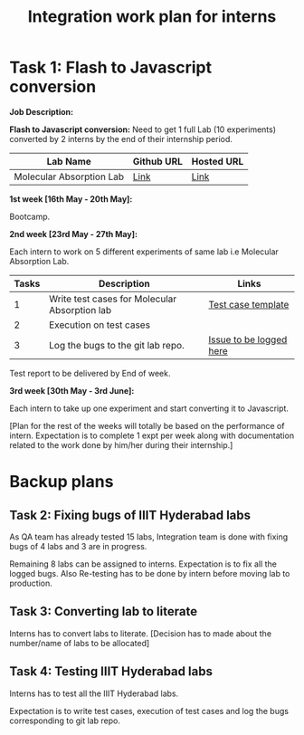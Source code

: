 #+Title: Integration work plan for interns


* Task 1: Flash to Javascript conversion 

*Job Description:*

*Flash to Javascript conversion:* Need to get 1 full Lab (10
experiments) converted by 2 interns by the end of their internship
period.

|--------------------------+------------+------------|
| Lab Name                 | Github URL | Hosted URL |
|--------------------------+------------+------------|
| Molecular Absorption Lab | [[https://github.com/Virtual-Labs/molecular-absorption-spectroscopy-iiith][Link]]       | [[http://mas-iiith.vlabs.ac.in/][Link]]       |
|--------------------------+------------+------------|


*1st week [16th May - 20th May]:*

  Bootcamp.

*2nd week [23rd May - 27th May]:*

Each intern to work on 5 different experiments of same lab i.e
Molecular Absorption Lab.

|-------+-----------------------------------------------+-------------------------|
| Tasks | Description                                   | Links                   |
|-------+-----------------------------------------------+-------------------------|
|     1 | Write test cases for Molecular Absorption lab | [[https://docs.google.com/spreadsheets/d/1zNz0aJRC2Bm4UI4JJ5EhbUiFefh5V9pwoTUYgWhumBg/edit?pref=2&pli=1#gid=0][Test case template]]      |
|-------+-----------------------------------------------+-------------------------|
|     2 | Execution on test cases                       |                         |
|-------+-----------------------------------------------+-------------------------|
|     3 | Log the bugs to the git lab repo.             | [[https://github.com/Virtual-Labs/molecular-absorption-spectroscopy-iiith/issues][Issue to be logged here]] |
|-------+-----------------------------------------------+-------------------------|

Test report to be delivered by End of week.

*3rd week [30th May - 3rd June]:*

Each intern to take up one experiment and start converting it to Javascript. 

[Plan for the rest of the weeks will totally be based on the
performance of intern. Expectation is to complete 1 expt per week
along with documentation related to the work done by him/her during
their internship.]

* Backup plans

** Task 2: Fixing bugs of IIIT Hyderabad labs 

As QA team has already tested 15 labs, Integration team is done with
fixing bugs of 4 labs and 3 are in progress.

Remaining 8 labs can be assigned to interns. Expectation is to fix all
the logged bugs. Also Re-testing has to be done by intern before
moving lab to production.

** Task 3: Converting lab to literate
  
Interns has to convert labs to literate.  [Decision has to made about
the number/name of labs to be allocated]

** Task 4: Testing IIIT Hyderabad labs

Interns has to test all the IIIT Hyderabad labs. 

Expectation is to write test cases, execution of test cases and log
the bugs corresponding to git lab repo.

